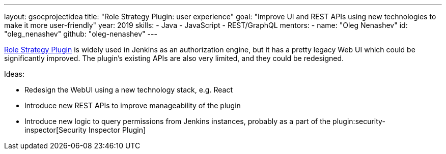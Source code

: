 ---
layout: gsocprojectidea
title: "Role Strategy Plugin: user experience"
goal: "Improve UI and REST APIs using new technologies to make it more user-friendly"
year: 2019
skills:
- Java
- JavaScript
- REST/GraphQL
mentors:
- name: "Oleg Nenashev"
  id: "oleg_nenashev"
  github: "oleg-nenashev"
---

link:https://wiki.jenkins.io/display/JENKINS/Role+Strategy+Plugin[Role Strategy Plugin] is widely used in Jenkins as an authorization engine,
but it has a pretty legacy Web UI which could be significantly improved.
The plugin's existing APIs are also very limited, and they could be redesigned.

Ideas:

* Redesign the WebUI using a new technology stack, e.g. React
* Introduce new REST APIs to improve manageability of the plugin
* Introduce new logic to query permissions from Jenkins instances,
  probably as a part of the plugin:security-inspector[Security Inspector Plugin]

